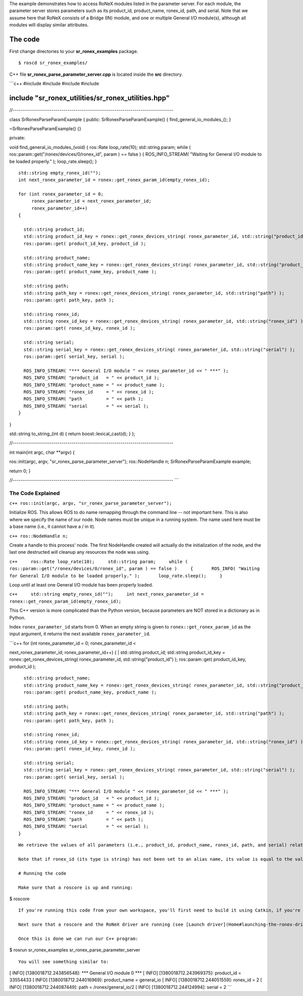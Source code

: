 The example demonstrates how to access RoNeX modules listed in the
parameter server. For each module, the parameter server stores
parameters such as its product\_id, product\_name, ronex\_id, path, and
serial. Note that we assume here that RoNeX consists of a Bridge (IN)
module, and one or multiple General I/O module(s), although all modules
will display similar attributes.

The code
========

First change directories to your **sr\_ronex\_examples** package.

::

    $ roscd sr_ronex_examples/

C++ file **sr\_ronex\_parse\_parameter\_server.cpp** is located inside
the **src** directory.

\`\`\`c++ #include #include #include #include

include "sr\_ronex\_utilities/sr\_ronex\_utilities.hpp"
=======================================================

//-------------------------------------------------------------------------------

class SrRonexParseParamExample { public: SrRonexParseParamExample() {
find\_general\_io\_modules\_(); }

~SrRonexParseParamExample() {}

private:

void find\_general\_io\_modules\_(void) { ros::Rate loop\_rate(10);
std::string param; while ( ros::param::get("/ronex/devices/0/ronex\_id",
param ) == false ) { ROS\_INFO\_STREAM( "Waiting for General I/O module
to be loaded properly." ); loop\_rate.sleep(); }

::

    std::string empty_ronex_id("");
    int next_ronex_parameter_id = ronex::get_ronex_param_id(empty_ronex_id);

    for (int ronex_parameter_id = 0; 
         ronex_parameter_id < next_ronex_parameter_id;
         ronex_parameter_id++)
    {  

      std::string product_id;
      std::string product_id_key = ronex::get_ronex_devices_string( ronex_parameter_id, std::string("product_id") );
      ros::param::get( product_id_key, product_id );
      
      std::string product_name;
      std::string product_name_key = ronex::get_ronex_devices_string( ronex_parameter_id, std::string("product_name") );
      ros::param::get( product_name_key, product_name );

      std::string path;
      std::string path_key = ronex::get_ronex_devices_string( ronex_parameter_id, std::string("path") );
      ros::param::get( path_key, path );
      
      std::string ronex_id;
      std::string ronex_id_key = ronex::get_ronex_devices_string( ronex_parameter_id, std::string("ronex_id") );
      ros::param::get( ronex_id_key, ronex_id );

      std::string serial;
      std::string serial_key = ronex::get_ronex_devices_string( ronex_parameter_id, std::string("serial") );
      ros::param::get( serial_key, serial );
      
      ROS_INFO_STREAM( "*** General I/O module " << ronex_parameter_id << " ***" );
      ROS_INFO_STREAM( "product_id   = " << product_id );
      ROS_INFO_STREAM( "product_name = " << product_name );
      ROS_INFO_STREAM( "ronex_id     = " << ronex_id );
      ROS_INFO_STREAM( "path         = " << path );
      ROS_INFO_STREAM( "serial       = " << serial );
    }

}

std::string to\_string\_(int d) { return boost::lexical\_cast(d); } };

//-------------------------------------------------------------------------------

int main(int argc, char \*\*argv) {

ros::init(argc, argv, "sr\_ronex\_parse\_parameter\_server");
ros::NodeHandle n; SrRonexParseParamExample example;

return 0; }

//-------------------------------------------------------------------------------
\`\`\`

The Code Explained
------------------

``c++ ros::init(argc, argv, "sr_ronex_parse_parameter_server");``

Initialize ROS. This allows ROS to do name remapping through the command
line -- not important here. This is also where we specify the name of
our node. Node names must be unique in a running system. The name used
here must be a base name (i.e., it cannot have a / in it).

``c++ ros::NodeHandle n;``

Create a handle to this process' node. The first NodeHandle created will
actually do the initialization of the node, and the last one destructed
will cleanup any resources the node was using.

``c++     ros::Rate loop_rate(10);     std::string param;     while ( ros::param::get("/ronex/devices/0/ronex_id", param ) == false )     {       ROS_INFO( "Waiting for General I/O module to be loaded properly." );       loop_rate.sleep();     }``

Loop until at least one General I/O module has been properly loaded.

``c++     std::string empty_ronex_id("");     int next_ronex_parameter_id = ronex::get_ronex_param_id(empty_ronex_id);``

This C++ version is more complicated than the Python version, because
parameters are NOT stored in a dictionary as in Python.

Index ``ronex_parameter_id`` starts from 0. When an empty string is
given to ``ronex::get_ronex_param_id`` as the input argument, it returns
the next available ``ronex_parameter_id``.

| \`\`\`c++ for (int ronex\_parameter\_id = 0; ronex\_parameter\_id <
next\_ronex\_parameter\_id; ronex\_parameter\_id++) {
|  std::string product\_id; std::string product\_id\_key =
ronex::get\_ronex\_devices\_string( ronex\_parameter\_id,
std::string("product\_id") ); ros::param::get( product\_id\_key,
product\_id );

::

      std::string product_name;
      std::string product_name_key = ronex::get_ronex_devices_string( ronex_parameter_id, std::string("product_name") );
      ros::param::get( product_name_key, product_name );

      std::string path;
      std::string path_key = ronex::get_ronex_devices_string( ronex_parameter_id, std::string("path") );
      ros::param::get( path_key, path );
      
      std::string ronex_id;
      std::string ronex_id_key = ronex::get_ronex_devices_string( ronex_parameter_id, std::string("ronex_id") );
      ros::param::get( ronex_id_key, ronex_id );

      std::string serial;
      std::string serial_key = ronex::get_ronex_devices_string( ronex_parameter_id, std::string("serial") );
      ros::param::get( serial_key, serial );
      
      ROS_INFO_STREAM( "*** General I/O module " << ronex_parameter_id << " ***" );
      ROS_INFO_STREAM( "product_id   = " << product_id );
      ROS_INFO_STREAM( "product_name = " << product_name );
      ROS_INFO_STREAM( "ronex_id     = " << ronex_id );
      ROS_INFO_STREAM( "path         = " << path );
      ROS_INFO_STREAM( "serial       = " << serial );
    }

::


    We retrieve the values of all parameters (i.e., product_id, product_name, ronex_id, path, and serial) related to the General I/O module, and output the data to console.

    Note that if ronex_id (its type is string) has not been set to an alias name, its value is equal to the value of serial. And serial is an integer that starts from 1.

    # Running the code

    Make sure that a roscore is up and running:

$ roscore

::

    If you're running this code from your own workspace, you'll first need to build it using Catkin, if you're not sure how to do this you can follow the instructions [here](Create-a-package-to-interact-with-RoNeX#running-the-code).

    Next sure that a roscore and the RoNeX driver are running (see [Launch driver](Home#launching-the-ronex-driver) ).

    Once this is done we can run our C++ program:

$ rosrun sr\_ronex\_examples sr\_ronex\_parse\_parameter\_server

::


    You will see something similar to:

[ INFO] [1380018712.243856548]: \*\*\* General I/O module 0 \*\*\* [
INFO] [1380018712.243969375]: product\_id = 33554433 [ INFO]
[1380018712.244016969]: product\_name = general\_io [ INFO]
[1380018712.244051559]: ronex\_id = 2 [ INFO] [1380018712.244087449]:
path = /ronex/general\_io/2 [ INFO] [1380018712.244124994]: serial = 2
\`\`\`
